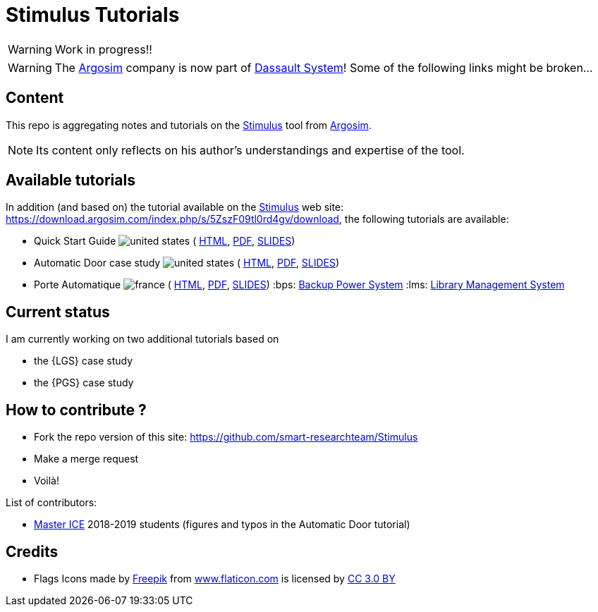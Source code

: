 = Stimulus Tutorials
ifdef::env-github[]
:tip-caption: :bulb:
:note-caption: :information_source:
:important-caption: :heavy_exclamation_mark:
:caution-caption: :fire:
:warning-caption: :warning:
endif::[]
:argosimurl: https://argosim.com/
:argosim: {argosimurl}[Argosim]
:stimulus: https://www.3ds.com/products/catia/stimulus[Stimulus]
:tutorialURL: https://download.argosim.com/index.php/s/5ZszF09tl0rd4gv/download
:baseURL: https://github.com/smart-researchteam/Stimulus
:baseDocs: https://smart-researchteam.github.io/Stimulus
:icons: font
:imagesdir: images
:us-icon: image:united-states.png[]
:fr-icon: image:france.png[]

WARNING: Work in progress!!

WARNING: The {Argosim} company is now part of https://www.3ds.com/[Dassault System]! Some of the following links might be broken...

== Content

This repo is aggregating notes and tutorials on the {Stimulus} tool from {Argosim}. 

NOTE: Its content only reflects on his author's understandings and expertise of the tool.

== Available tutorials

In addition (and based on) the tutorial available on the {stimulus} web site: {tutorialURL}, the following tutorials are available:

-  Quick Start Guide {us-icon} (
link:{baseDocs}/QuickStartGuide.html[HTML],
link:{baseDocs}/QuickStartGuide.pdf[PDF],
link:{baseDocs}/QuickStartGuide.slides.html[SLIDES])
- Automatic Door case study {us-icon} (
link:{baseDocs}/AutomaticDoor.html[HTML],
link:{baseDocs}/AutomaticDoor.pdf[PDF],
link:{baseDocs}/AutomaticDoor.slides.html[SLIDES])
- Porte Automatique {fr-icon} (
link:{baseDocs}/Porte.html[HTML],
link:{baseDocs}/Porte.pdf[PDF],
link:{baseDocs}/Porte.slides.html[SLIDES])
:bps: https://github.com/FormalRequirements/re-2024-management#BPS[Backup Power System]
:lms: https://github.com/FormalRequirements/re-2024-management#LMS[Library Management System]

== Current status

I am currently working on two additional tutorials based on 

- the {LGS} case study
- the {PGS} case study

== How to contribute ?

- Fork the repo version of this site: {baseURL}
- Make a merge request
- Voilà!

List of contributors:

- http://www.univ-tlse2.fr/accueil/formation-insertion/odf-2016-2020/master-informatique-collaborative-en-entreprise-ice--386373.kjsp[Master ICE] 2018-2019 students (figures and typos in the Automatic Door tutorial)

== Credits

- Flags Icons made by https://www.freepik.com[Freepik] from https://www.flaticon.com/[www.flaticon.com] is licensed by http://creativecommons.org/licenses/by/3.0/[CC 3.0 BY]